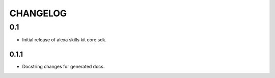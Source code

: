 =========
CHANGELOG
=========

0.1
-------

* Initial release of alexa skills kit core sdk.

0.1.1
~~~~~

* Docstring changes for generated docs.

